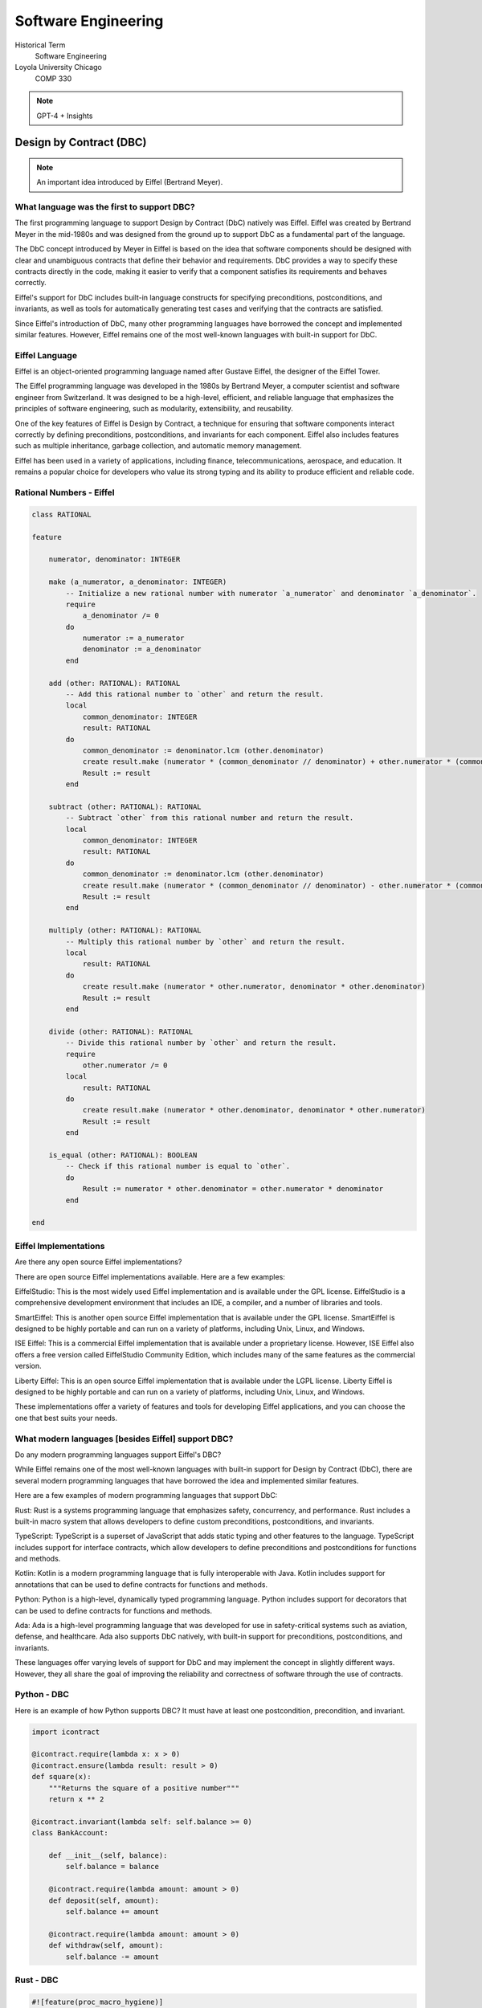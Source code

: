 Software Engineering
======================

Historical Term
   Software Engineering

Loyola University Chicago
   COMP 330

.. note:: GPT-4 + Insights

Design by Contract (DBC)
------------------------

.. note:: An important idea introduced by Eiffel (Bertrand Meyer).

What language was the first to support DBC?
^^^^^^^^^^^^^^^^^^^^^^^^^^^^^^^^^^^^^^^^^^^^

The first programming language to support Design by Contract (DbC) natively was Eiffel. Eiffel was created by Bertrand Meyer in the mid-1980s and was designed from the ground up to support DbC as a fundamental part of the language.

The DbC concept introduced by Meyer in Eiffel is based on the idea that software components should be designed with clear and unambiguous contracts that define their behavior and requirements. DbC provides a way to specify these contracts directly in the code, making it easier to verify that a component satisfies its requirements and behaves correctly.

Eiffel's support for DbC includes built-in language constructs for specifying preconditions, postconditions, and invariants, as well as tools for automatically generating test cases and verifying that the contracts are satisfied.

Since Eiffel's introduction of DbC, many other programming languages have borrowed the concept and implemented similar features. However, Eiffel remains one of the most well-known languages with built-in support for DbC.


Eiffel Language
^^^^^^^^^^^^^^^^

Eiffel is an object-oriented programming language named after Gustave Eiffel, the designer of the Eiffel Tower.

The Eiffel programming language was developed in the 1980s by Bertrand Meyer, a computer scientist and software engineer from Switzerland. It was designed to be a high-level, efficient, and reliable language that emphasizes the principles of software engineering, such as modularity, extensibility, and reusability.

One of the key features of Eiffel is Design by Contract, a technique for ensuring that software components interact correctly by defining preconditions, postconditions, and invariants for each component. Eiffel also includes features such as multiple inheritance, garbage collection, and automatic memory management.

Eiffel has been used in a variety of applications, including finance, telecommunications, aerospace, and education. It remains a popular choice for developers who value its strong typing and its ability to produce efficient and reliable code.

Rational Numbers - Eiffel
^^^^^^^^^^^^^^^^^^^^^^^^^^^^

.. code-block:: eiffel

   class RATIONAL
   
   feature
   
       numerator, denominator: INTEGER
       
       make (a_numerator, a_denominator: INTEGER)
           -- Initialize a new rational number with numerator `a_numerator` and denominator `a_denominator`.
           require
               a_denominator /= 0
           do
               numerator := a_numerator
               denominator := a_denominator
           end
       
       add (other: RATIONAL): RATIONAL
           -- Add this rational number to `other` and return the result.
           local
               common_denominator: INTEGER
               result: RATIONAL
           do
               common_denominator := denominator.lcm (other.denominator)
               create result.make (numerator * (common_denominator // denominator) + other.numerator * (common_denominator // other.denominator), common_denominator)
               Result := result
           end
       
       subtract (other: RATIONAL): RATIONAL
           -- Subtract `other` from this rational number and return the result.
           local
               common_denominator: INTEGER
               result: RATIONAL
           do
               common_denominator := denominator.lcm (other.denominator)
               create result.make (numerator * (common_denominator // denominator) - other.numerator * (common_denominator // other.denominator), common_denominator)
               Result := result
           end
       
       multiply (other: RATIONAL): RATIONAL
           -- Multiply this rational number by `other` and return the result.
           local
               result: RATIONAL
           do
               create result.make (numerator * other.numerator, denominator * other.denominator)
               Result := result
           end
       
       divide (other: RATIONAL): RATIONAL
           -- Divide this rational number by `other` and return the result.
           require
               other.numerator /= 0
           local
               result: RATIONAL
           do
               create result.make (numerator * other.denominator, denominator * other.numerator)
               Result := result
           end
       
       is_equal (other: RATIONAL): BOOLEAN
           -- Check if this rational number is equal to `other`.
           do
               Result := numerator * other.denominator = other.numerator * denominator
           end
       
   end


Eiffel Implementations
^^^^^^^^^^^^^^^^^^^^^^^^

Are there any open source Eiffel implementations?

There are open source Eiffel implementations available. Here are a few examples:

EiffelStudio: This is the most widely used Eiffel implementation and is available under the GPL license. EiffelStudio is a comprehensive development environment that includes an IDE, a compiler, and a number of libraries and tools.

SmartEiffel: This is another open source Eiffel implementation that is available under the GPL license. SmartEiffel is designed to be highly portable and can run on a variety of platforms, including Unix, Linux, and Windows.

ISE Eiffel: This is a commercial Eiffel implementation that is available under a proprietary license. However, ISE Eiffel also offers a free version called EiffelStudio Community Edition, which includes many of the same features as the commercial version.

Liberty Eiffel: This is an open source Eiffel implementation that is available under the LGPL license. Liberty Eiffel is designed to be highly portable and can run on a variety of platforms, including Unix, Linux, and Windows.

These implementations offer a variety of features and tools for developing Eiffel applications, and you can choose the one that best suits your needs.

What modern languages [besides Eiffel] support DBC?
^^^^^^^^^^^^^^^^^^^^^^^^^^^^^^^^^^^^^^^^^^^^^^^^^^^^

Do any modern programming languages support Eiffel's DBC?

While Eiffel remains one of the most well-known languages with built-in support for Design by Contract (DbC), there are several modern programming languages that have borrowed the idea and implemented similar features.

Here are a few examples of modern programming languages that support DbC:

Rust: Rust is a systems programming language that emphasizes safety, concurrency, and performance. Rust includes a built-in macro system that allows developers to define custom preconditions, postconditions, and invariants.

TypeScript: TypeScript is a superset of JavaScript that adds static typing and other features to the language. TypeScript includes support for interface contracts, which allow developers to define preconditions and postconditions for functions and methods.

Kotlin: Kotlin is a modern programming language that is fully interoperable with Java. Kotlin includes support for annotations that can be used to define contracts for functions and methods.

Python: Python is a high-level, dynamically typed programming language. Python includes support for decorators that can be used to define contracts for functions and methods.

Ada: Ada is a high-level programming language that was developed for use in safety-critical systems such as aviation, defense, and healthcare. Ada also supports DbC natively, with built-in support for preconditions, postconditions, and invariants.

These languages offer varying levels of support for DbC and may implement the concept in slightly different ways. However, they all share the goal of improving the reliability and correctness of software through the use of contracts.

Python - DBC
^^^^^^^^^^^^^

Here is an example of how Python supports DBC? It must have at least one postcondition, precondition, and invariant.

.. code-block:: python

   import icontract
   
   @icontract.require(lambda x: x > 0)
   @icontract.ensure(lambda result: result > 0)
   def square(x):
       """Returns the square of a positive number"""
       return x ** 2
   
   @icontract.invariant(lambda self: self.balance >= 0)
   class BankAccount:
   
       def __init__(self, balance):
           self.balance = balance
   
       @icontract.require(lambda amount: amount > 0)
       def deposit(self, amount):
           self.balance += amount
   
       @icontract.require(lambda amount: amount > 0)
       def withdraw(self, amount):
           self.balance -= amount
   
Rust - DBC
^^^^^^^^^^^

.. code-block:: rust

   #![feature(proc_macro_hygiene)]
   
   use contract::contract_trait;
   
   #[contract_trait]
   pub trait Square {
       #[requires(x > 0)]
       #[ensures(result > 0)]
       fn square(x: i32) -> i32;
   }
   
   pub struct BankAccount {
       balance: f64,
   }
   
   impl BankAccount {
       pub fn new(balance: f64) -> Self {
           assert!(balance >= 0.0, "Negative balance");
           Self { balance }
       }
   
       #[invariant(self.balance >= 0.0)]
       #[requires(amount > 0.0)]
       pub fn deposit(&mut self, amount: f64) {
           self.balance += amount;
       }
   
       #[invariant(self.balance >= 0.0)]
       #[requires(amount > 0.0)]
       pub fn withdraw(&mut self, amount: f64) {
           self.balance -= amount;
       }
   }

In this example, we're using the contract crate to define preconditions, postconditions, and invariants for a trait and a struct.

The Square trait has a precondition that specifies that the input x must be greater than zero and a postcondition that specifies that the return value must also be greater than zero.

The BankAccount struct has an invariant that specifies that the balance property must be non-negative. The deposit and withdraw methods have preconditions that specify that the amount argument must be greater than zero.

If any of these contracts are violated at runtime, the contract crate will panic with a message indicating which contract was violated and where.

Note that the contract crate requires the use of the nightly version of Rust and the #![feature(proc_macro_hygiene)] feature flag. Also, note that the contract crate is not part of the Rust standard library and needs to be installed separately using a package manager like Cargo.

Scala's DBC
^^^^^^^^^^^^

Scala has support for Design by Contract (DbC) through the use of annotations and the Scala Compiler Plugin for Contracts.

The Scala Compiler Plugin for Contracts is a third-party library that extends the Scala compiler to include support for DbC. The plugin allows developers to use annotations to define preconditions, postconditions, and invariants for functions and methods, and provides compile-time checking to verify that these contracts are satisfied.

Here's an example of how you can use the Scala Compiler Plugin for Contracts to define preconditions, postconditions, and invariants:

.. code-block:: scala

   import org.scalacontracts._
   import org.scalacontracts.Contract._
   
   class BankAccount(var balance: Double) {
   
     @Invariant
     def checkBalance(): Unit = {
       require(balance >= 0.0)
     }
   
     @Requires("amount > 0.0")
     def deposit(amount: Double): Unit = {
       balance += amount
     }
   
     @Requires("amount > 0.0")
     def withdraw(amount: Double): Unit = {
       balance -= amount
     }
   }


Strategy Pattern
-------------------

.. note:: This is based on a discussion with Konstantin. The tradition of Stack is push() and pop(). The tradition of a Queue is enqueue() and dequeue(). But in the latter case, I'm ok with addLast() and removeFirst(). My query below is about getting students to think about design patterns instead of the "all in one" method that may or may not make sense to them (especially during second year courses).

Question
^^^^^^^^^

I want to use the strategy pattern to select between FIFO and LIFO policy in Java. I wish to use add() and remove() to do what is natural for a stack or queue respectively. Can you create adapters for these and then show how I can select the strategy to add and remove values at random based on the strategy?


Answer
^^^^^^^^

First we'll define an interface called CollectionStrategy which has add() and remove() methods:

.. code-block:: java

   public interface CollectionStrategy<T> {
       void add(T element);
       T remove();
   }


Next, we'll create two classes StackStrategy and QueueStrategy implementing CollectionStrategy interface:

.. code-block:: java

   import java.util.Deque;
   import java.util.LinkedList;
   
   public class StackStrategy<T> implements CollectionStrategy<T> {
       private Deque<T> stack;
   
       public StackStrategy() {
           this.stack = new LinkedList<>();
       }
   
       @Override
       public void add(T element) {
           stack.push(element);
       }
   
       @Override
       public T remove() {
           return stack.pop();
       }
   }
   
   public class QueueStrategy<T> implements CollectionStrategy<T> {
       private Deque<T> queue;
   
       public QueueStrategy() {
           this.queue = new LinkedList<>();
       }
   
       @Override
       public void add(T element) {
           queue.addLast(element);
       }
   
       @Override
       public T remove() {
           return queue.removeFirst();
       }
   }
   
Now we can create a class Context which uses CollectionStrategy:

.. code-block:: java

   public class Context<T> {
       private CollectionStrategy<T> collectionStrategy;
   
       public Context(CollectionStrategy<T> collectionStrategy) {
           this.collectionStrategy = collectionStrategy;
       }
   
       public void setCollectionStrategy(CollectionStrategy<T> collectionStrategy) {
           this.collectionStrategy = collectionStrategy;
       }
   
       public void add(T element) {
           collectionStrategy.add(element);
       }
   
       public T remove() {
           return collectionStrategy.remove();
       }
   }


Then you can use it like this:

.. code-block:: java

   public class Main {
       public static void main(String[] args) {
           // Use stack strategy
           Context<String> context = new Context<>(new StackStrategy<>());
           context.add("Hello");
           context.add("World");
           System.out.println(context.remove());  // prints "World"
   
           // Change to queue strategy
           context.setCollectionStrategy(new QueueStrategy<>());
           context.add("Hello");
           context.add("World");
           System.out.println(context.remove());  // prints "Hello"
       }
   }
   
